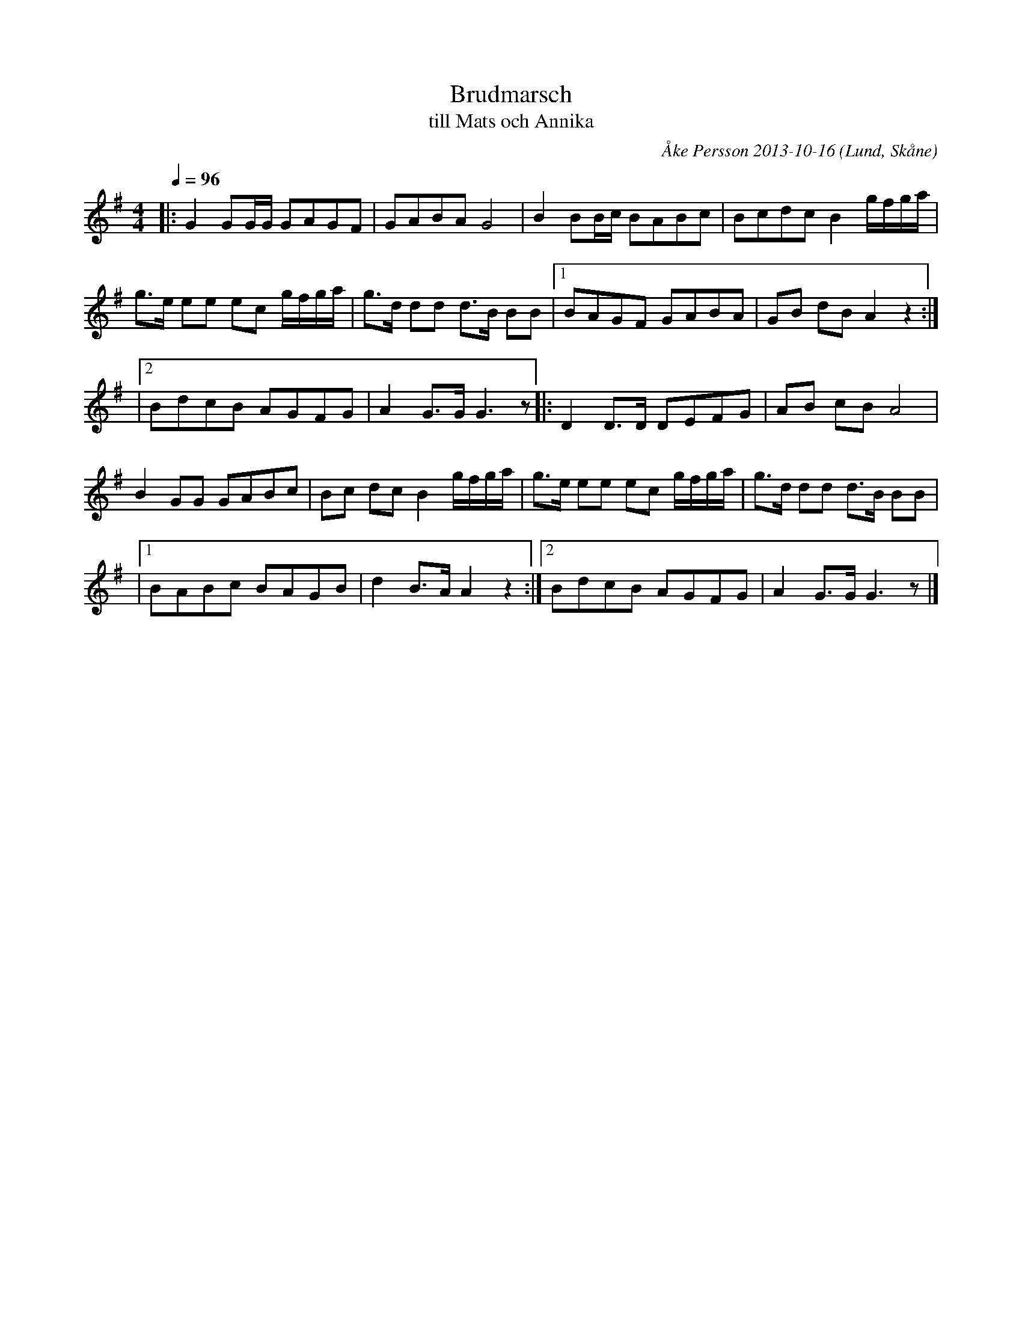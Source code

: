 %%abc-charset utf-8

X:5
T:Brudmarsch
T:till Mats och Annika
R:Brudmarsch
C:Åke Persson 2013-10-16
O:Lund, Skåne
Q:1/4=96
M:4/4
L:1/8
K:G
|: G2 GG/G/ GAGF | GABA G4 | B2 BB/c/ BABc | Bcdc B2 g/f/g/a/ | 
g>e ee ec g/f/g/a/ | g>d dd d>B BB |1 BAGF GABA | GB dB A2 z2 :|
|2 BdcB AGFG | A2 G>G G2>z2 |: D2 D>D DEFG | AB cB A4 | 
B2 GG GABc  | Bc dc B2 g/f/g/a/ | g>e ee ec g/f/g/a/ | g>d dd d>B BB |
|1 BABc BAGB | d2 B>A A2 z2 :|2 BdcB AGFG | A2 G>G G2>z2 |]


